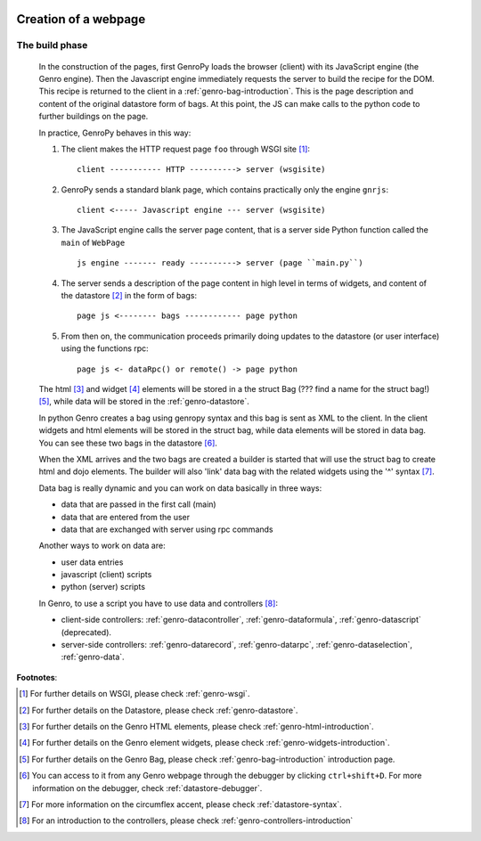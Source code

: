 	.. _genro-webpage:

=======================
 Creation of a webpage
=======================

	.. _webpage-build-phase:

The build phase
===============

	In the construction of the pages, first GenroPy loads the browser (client) with its JavaScript engine (the Genro engine). Then the Javascript engine immediately requests the server to build the recipe for the DOM. This recipe is returned to the client in a :ref:`genro-bag-introduction`.   This is the page description and content of the original datastore form of bags. At this point, the JS can make calls to the python code to further buildings on the page.

	In practice, GenroPy behaves in this way:

	1. The client makes the HTTP request page ``foo`` through WSGI site [#]_::

		client ----------- HTTP ----------> server (wsgisite)

	2. GenroPy sends a standard blank page, which contains practically only the engine ``gnrjs``::

		client <----- Javascript engine --- server (wsgisite)

	3. The JavaScript engine calls the server page content, that is a server side Python function called the ``main`` of ``WebPage`` ::

	    js engine ------- ready ----------> server (page ``main.py``)

	4. The server sends a description of the page content in high level in terms of widgets, and content of the datastore [#]_ in the form of bags::

	    page js <-------- bags ------------ page python

	5. From then on, the communication proceeds primarily doing updates to the datastore (or user interface) using the functions rpc::

	    page js <- dataRpc() or remote() -> page python

	The html [#]_ and widget [#]_ elements will be stored in a the struct Bag (??? find a name for the struct bag!) [#]_, while data will be stored in the :ref:`genro-datastore`.

	In python Genro creates a bag using genropy syntax and this bag is sent as XML to the client. In the client widgets and html elements will be stored in the struct bag, while data elements will be stored in data bag. You can see these two bags in the datastore [#]_.

	When the XML arrives and the two bags are created a builder is started that will use the struct bag to create html and dojo elements. The builder will also 'link' data bag with the related widgets using the '^' syntax [#]_.

	Data bag is really dynamic and you can work on data basically in three ways:

	- data that are passed in the first call (main)

	- data that are entered from the user

	- data that are exchanged with server using rpc commands

	Another ways to work on data are:

	- user data entries
	
	- javascript (client) scripts
	
	- python (server) scripts
	
	In Genro, to use a script you have to use data and controllers [#]_:

	- client-side controllers: :ref:`genro-datacontroller`, :ref:`genro-dataformula`, :ref:`genro-datascript` (deprecated).
	
	- server-side controllers: :ref:`genro-datarecord`, :ref:`genro-datarpc`, :ref:`genro-dataselection`, :ref:`genro-data`.

**Footnotes**:

.. [#] For further details on WSGI, please check :ref:`genro-wsgi`.

.. [#] For further details on the Datastore, please check :ref:`genro-datastore`.

.. [#] For further details on the Genro HTML elements, please check :ref:`genro-html-introduction`.

.. [#] For further details on the Genro element widgets, please check :ref:`genro-widgets-introduction`.

.. [#] For further details on the Genro Bag, please check :ref:`genro-bag-introduction` introduction page.

.. [#] You can access to it from any Genro webpage through the debugger by clicking ``ctrl+shift+D``. For more information on the debugger, check :ref:`datastore-debugger`.

.. [#] For more information on the circumflex accent, please check :ref:`datastore-syntax`.

.. [#] For an introduction to the controllers, please check :ref:`genro-controllers-introduction`
